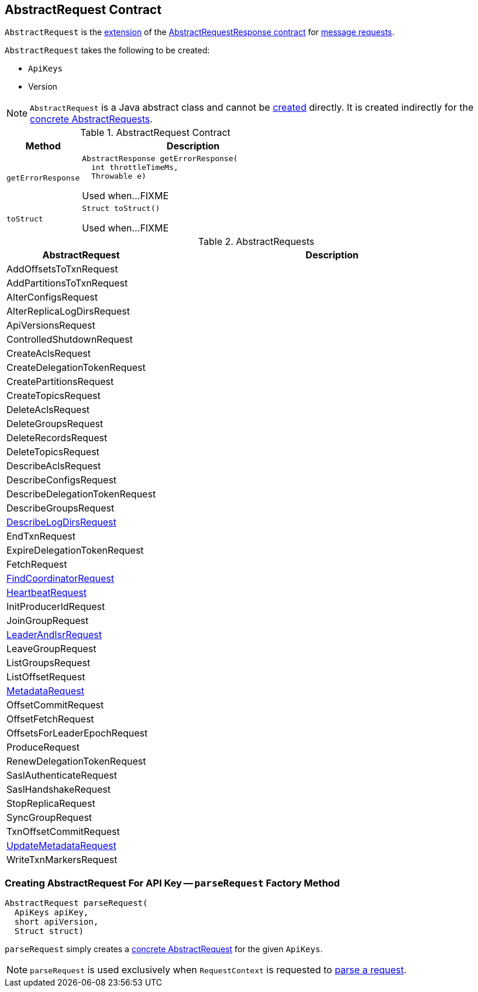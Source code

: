 == [[AbstractRequest]] AbstractRequest Contract

`AbstractRequest` is the <<contract, extension>> of the <<kafka-common-requests-AbstractRequestResponse.adoc#, AbstractRequestResponse contract>> for <<implementations, message requests>>.

[[creating-instance]]
`AbstractRequest` takes the following to be created:

* [[api]] `ApiKeys`
* [[version]] Version

NOTE: `AbstractRequest` is a Java abstract class and cannot be <<creating-instance, created>> directly. It is created indirectly for the <<implementations, concrete AbstractRequests>>.

[[contract]]
.AbstractRequest Contract
[cols="1m,3",options="header",width="100%"]
|===
| Method
| Description

| getErrorResponse
a| [[getErrorResponse]]

[source, java]
----
AbstractResponse getErrorResponse(
  int throttleTimeMs,
  Throwable e)
----

Used when...FIXME

| toStruct
a| [[toStruct]]

[source, java]
----
Struct toStruct()
----

Used when...FIXME

|===

[[implementations]]
.AbstractRequests
[cols="1,3",options="header",width="100%"]
|===
| AbstractRequest
| Description

| AddOffsetsToTxnRequest
| [[AddOffsetsToTxnRequest]]

| AddPartitionsToTxnRequest
| [[AddPartitionsToTxnRequest]]

| AlterConfigsRequest
| [[AlterConfigsRequest]]

| AlterReplicaLogDirsRequest
| [[AlterReplicaLogDirsRequest]]

| ApiVersionsRequest
| [[ApiVersionsRequest]]

| ControlledShutdownRequest
| [[ControlledShutdownRequest]]

| CreateAclsRequest
| [[CreateAclsRequest]]

| CreateDelegationTokenRequest
| [[CreateDelegationTokenRequest]]

| CreatePartitionsRequest
| [[CreatePartitionsRequest]]

| CreateTopicsRequest
| [[CreateTopicsRequest]]

| DeleteAclsRequest
| [[DeleteAclsRequest]]

| DeleteGroupsRequest
| [[DeleteGroupsRequest]]

| DeleteRecordsRequest
| [[DeleteRecordsRequest]]

| DeleteTopicsRequest
| [[DeleteTopicsRequest]]

| DescribeAclsRequest
| [[DescribeAclsRequest]]

| DescribeConfigsRequest
| [[DescribeConfigsRequest]]

| DescribeDelegationTokenRequest
| [[DescribeDelegationTokenRequest]]

| DescribeGroupsRequest
| [[DescribeGroupsRequest]]

| <<kafka-common-requests-DescribeLogDirsRequest.adoc#, DescribeLogDirsRequest>>
| [[DescribeLogDirsRequest]]

| EndTxnRequest
| [[EndTxnRequest]]

| ExpireDelegationTokenRequest
| [[ExpireDelegationTokenRequest]]

| FetchRequest
| [[FetchRequest]]

| <<kafka-common-requests-FindCoordinatorRequest.adoc#, FindCoordinatorRequest>>
| [[FindCoordinatorRequest]]

| <<kafka-common-requests-HeartbeatRequest.adoc#, HeartbeatRequest>>
| [[HeartbeatRequest]]

| InitProducerIdRequest
| [[InitProducerIdRequest]]

| JoinGroupRequest
| [[JoinGroupRequest]]

| <<kafka-common-requests-LeaderAndIsrRequest.adoc#, LeaderAndIsrRequest>>
| [[LeaderAndIsrRequest]]

| LeaveGroupRequest
| [[LeaveGroupRequest]]

| ListGroupsRequest
| [[ListGroupsRequest]]

| ListOffsetRequest
| [[ListOffsetRequest]]

| <<kafka-common-requests-MetadataRequest.adoc#, MetadataRequest>>
| [[MetadataRequest]]

| OffsetCommitRequest
| [[OffsetCommitRequest]]

| OffsetFetchRequest
| [[OffsetFetchRequest]]

| OffsetsForLeaderEpochRequest
| [[OffsetsForLeaderEpochRequest]]

| ProduceRequest
| [[ProduceRequest]]

| RenewDelegationTokenRequest
| [[RenewDelegationTokenRequest]]

| SaslAuthenticateRequest
| [[SaslAuthenticateRequest]]

| SaslHandshakeRequest
| [[SaslHandshakeRequest]]

| StopReplicaRequest
| [[StopReplicaRequest]]

| SyncGroupRequest
| [[SyncGroupRequest]]

| TxnOffsetCommitRequest
| [[TxnOffsetCommitRequest]]

| <<kafka-common-requests-UpdateMetadataRequest.adoc#, UpdateMetadataRequest>>
| [[UpdateMetadataRequest]]

| WriteTxnMarkersRequest
| [[WriteTxnMarkersRequest]]

|===

=== [[parseRequest]] Creating AbstractRequest For API Key -- `parseRequest` Factory Method

[source, java]
----
AbstractRequest parseRequest(
  ApiKeys apiKey,
  short apiVersion,
  Struct struct)
----

`parseRequest` simply creates a <<implementations, concrete AbstractRequest>> for the given `ApiKeys`.

NOTE: `parseRequest` is used exclusively when `RequestContext` is requested to <<kafka-common-requests-RequestContext.adoc#parseRequest, parse a request>>.
